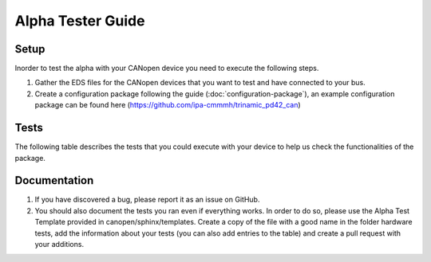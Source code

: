 Alpha Tester Guide
==================

Setup
-----

Inorder to test the alpha with your CANopen device you need 
to execute the following steps.

1. Gather the EDS files for the CANopen devices that you want to test and have connected to your bus.

2. Create a configuration package following the guide (:doc:`configuration-package`), an example configuration package can be found here (https://github.com/ipa-cmmmh/trinamic_pd42_can) 

Tests
-----
The following table describes the tests that you could execute with your device
to help us check the functionalities of the package.

.. csv-table:: Tests
    :header: "Name", "Description"
    :delim: ;

    Launching device manager (no lazy load); Run your launch script, that you created as described in the Setup section. Once the setup is done, check with ros2 node list, that device_manager, master and all devices you specified in your bus configuration are present.
    Initialise devices; For each driver node call the init service. The driver node should now have brought the device into operational state and have executed the standard home method. Homing method needs to be set correctly, potentially set it in bus configuration file via SDO call.
    Operational modes; For each driver check that the operation modes of the device can be activated using the operation mode services exposed. Also Check if you can set a target using the target service. Set necessary parameters for movements in bus configuration via SDO.


Documentation
-------------

1. If you have discovered a bug, please report it as an issue on GitHub.
2. You should also document the tests you ran even if everything works. In order to do so, please use the Alpha Test Template provided in canopen/sphinx/templates. Create a copy of the file with a good name in the folder hardware tests, add the information about your tests (you can also add entries to the table) and create a pull request with your additions.